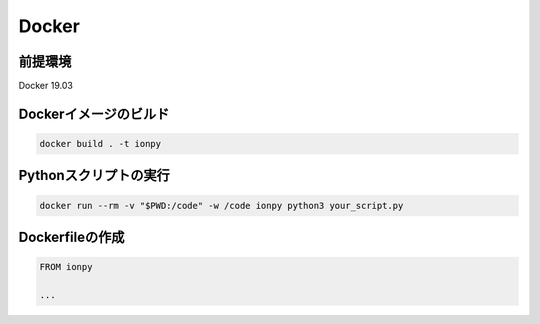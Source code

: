 Docker
======================================

前提環境
--------------------------------------
Docker 19.03


Dockerイメージのビルド
--------------------------------------

.. code-block:: bash

   docker build . -t ionpy


Pythonスクリプトの実行
--------------------------------------

.. code-block:: bash

  docker run --rm -v "$PWD:/code" -w /code ionpy python3 your_script.py


Dockerfileの作成
--------------------------------------

.. code-block:: Dockerfile

   FROM ionpy

   ...
